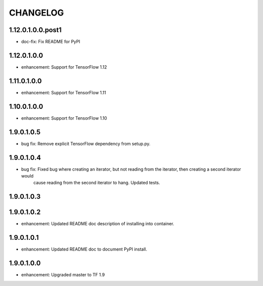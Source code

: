 =========
CHANGELOG
=========

1.12.0.1.0.0.post1
==================

* doc-fix: Fix README for PyPI

1.12.0.1.0.0
============

* enhancement: Support for TensorFlow 1.12

1.11.0.1.0.0
============

* enhancement: Support for TensorFlow 1.11

1.10.0.1.0.0
============

* enhancement: Support for TensorFlow 1.10

1.9.0.1.0.5
===========

* bug fix: Remove explicit TensorFlow dependency from setup.py.

1.9.0.1.0.4
===========

* bug fix: Fixed bug where creating an iterator, but not reading from the iterator, then creating a second iterator would
           cause reading from the second iterator to hang. Updated tests.

1.9.0.1.0.3
===========

1.9.0.1.0.2
===========

* enhancement: Updated README doc description of installing into container.

1.9.0.1.0.1
===========

* enhancement: Updated README doc to document PyPI install.

1.9.0.1.0.0
===========

* enhancement: Upgraded master to TF 1.9
